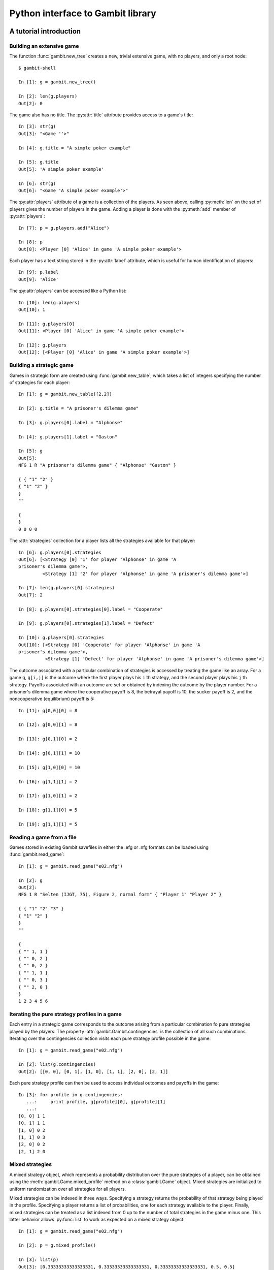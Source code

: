 Python interface to Gambit library
==================================

A tutorial introduction
-----------------------

Building an extensive game
~~~~~~~~~~~~~~~~~~~~~~~~~~

The function :func:`gambit.new_tree` creates a new, trivial extensive game,
with no players, and only a root node::

  $ gambit-shell

  In [1]: g = gambit.new_tree()

  In [2]: len(g.players)
  Out[2]: 0

The game also has no title.  The :py:attr:`title` attribute provides
access to a game's title::

  In [3]: str(g)
  Out[3]: "<Game ''>"

  In [4]: g.title = "A simple poker example"

  In [5]: g.title
  Out[5]: 'A simple poker example'

  In [6]: str(g)
  Out[6]: "<Game 'A simple poker example'>"

The :py:attr:`players` attribute of a game is a collection of the
players.  As seen above, calling :py:meth:`len` on the set of players
gives the number of players in the game.  Adding a player is done
with the :py:meth:`add` member of :py:attr:`players`::

  In [7]: p = g.players.add("Alice")

  In [8]: p
  Out[8]: <Player [0] 'Alice' in game 'A simple poker example'>

Each player has a text string stored in the :py:attr:`label` attribute,
which is useful for human identification of players::

  In [9]: p.label
  Out[9]: 'Alice'

The :py:attr:`players` can be accessed like a Python list::

  In [10]: len(g.players)
  Out[10]: 1

  In [11]: g.players[0]
  Out[11]: <Player [0] 'Alice' in game 'A simple poker example'>

  In [12]: g.players
  Out[12]: [<Player [0] 'Alice' in game 'A simple poker example'>]


Building a strategic game
~~~~~~~~~~~~~~~~~~~~~~~~~

Games in strategic form are created using :func:`gambit.new_table`, which
takes a list of integers specifying the number of strategies for
each player::

  In [1]: g = gambit.new_table([2,2])

  In [2]: g.title = "A prisoner's dilemma game"

  In [3]: g.players[0].label = "Alphonse"

  In [4]: g.players[1].label = "Gaston"

  In [5]: g
  Out[5]: 
  NFG 1 R "A prisoner's dilemma game" { "Alphonse" "Gaston" }

  { { "1" "2" }
  { "1" "2" }
  }
  ""

  {
  }
  0 0 0 0 

The :attr:`strategies` collection for a player lists all the
strategies available for that player::

  In [6]: g.players[0].strategies
  Out[6]: [<Strategy [0] '1' for player 'Alphonse' in game 'A
  prisoner's dilemma game'>, 
           <Strategy [1] '2' for player 'Alphonse' in game 'A prisoner's dilemma game'>]

  In [7]: len(g.players[0].strategies)
  Out[7]: 2

  In [8]: g.players[0].strategies[0].label = "Cooperate"

  In [9]: g.players[0].strategies[1].label = "Defect"

  In [10]: g.players[0].strategies
  Out[10]: [<Strategy [0] 'Cooperate' for player 'Alphonse' in game 'A
  prisoner's dilemma game'>,
            <Strategy [1] 'Defect' for player 'Alphonse' in game 'A prisoner's dilemma game'>]

The outcome associated with a particular combination of strategies is
accessed by treating the game like an array. For a game :literal:`g`,
:literal:`g[i,j]` is the outcome where the first player plays his
:literal:`i` th strategy, and the second player plays his
:literal:`j` th strategy.  Payoffs associated with an outcome are set
or obtained by indexing the outcome by the player number.  For a
prisoner's dilemma game where the cooperative payoff is 8, the
betrayal payoff is 10, the sucker payoff is 2, and the noncooperative
(equilibrium) payoff is 5::

  In [11]: g[0,0][0] = 8

  In [12]: g[0,0][1] = 8

  In [13]: g[0,1][0] = 2

  In [14]: g[0,1][1] = 10

  In [15]: g[1,0][0] = 10

  In [16]: g[1,1][1] = 2

  In [17]: g[1,0][1] = 2

  In [18]: g[1,1][0] = 5

  In [19]: g[1,1][1] = 5



Reading a game from a file
~~~~~~~~~~~~~~~~~~~~~~~~~~

Games stored in existing Gambit savefiles in either the .efg or .nfg
formats can be loaded using :func:`gambit.read_game`::

  In [1]: g = gambit.read_game("e02.nfg")

  In [2]: g
  Out[2]: 
  NFG 1 R "Selten (IJGT, 75), Figure 2, normal form" { "Player 1" "Player 2" }

  { { "1" "2" "3" }
  { "1" "2" }
  }
  ""

  {
  { "" 1, 1 }
  { "" 0, 2 }
  { "" 0, 2 }
  { "" 1, 1 }
  { "" 0, 3 }
  { "" 2, 0 }
  }
  1 2 3 4 5 6

Iterating the pure strategy profiles in a game
~~~~~~~~~~~~~~~~~~~~~~~~~~~~~~~~~~~~~~~~~~~~~~

Each entry in a strategic game corresponds to the outcome arising from
a particular combination fo pure strategies played by the players.
The property :attr:`gambit.Gambit.contingencies` is the collection of
all such combinations.  Iterating over the contingencies collection
visits each pure strategy profile possible in the game::

   In [1]: g = gambit.read_game("e02.nfg")

   In [2]: list(g.contingencies)
   Out[2]: [[0, 0], [0, 1], [1, 0], [1, 1], [2, 0], [2, 1]]

Each pure strategy profile can then be used to access individual
outcomes and payoffs in the game::

   In [3]: for profile in g.contingencies:
      ...:     print profile, g[profile][0], g[profile][1]
      ...:     
   [0, 0] 1 1
   [0, 1] 1 1
   [1, 0] 0 2
   [1, 1] 0 3
   [2, 0] 0 2
   [2, 1] 2 0








Mixed strategies
~~~~~~~~~~~~~~~~

A mixed strategy object, which represents a probability distribution
over the pure strategies of a player, can be obtained using the
:meth:`gambit.Game.mixed_profile` method on a :class:`gambit.Game`
object.  Mixed strategies are initialized to uniform randomization
over all strategies for all players.

Mixed strategies can be indexed in three ways. Specifying a strategy
returns the probability of that strategy being played in the profile.
Specifying a player returns a list of probabilities, one for each
strategy available to the player.  Finally, mixed strategies can be
treated as a list indexed from 0 up to the number of total strategies
in the game minus one.  This latter behavior allows :py:func:`list` to
work as expected on a mixed strategy object::

  In [1]: g = gambit.read_game("e02.nfg")

  In [2]: p = g.mixed_profile()

  In [3]: list(p)
  Out[3]: [0.33333333333333331, 0.33333333333333331, 0.33333333333333331, 0.5, 0.5]

  In [4]: p[g.players[0]]
  Out[4]: [0.33333333333333331, 0.33333333333333331, 0.33333333333333331]

  In [5]: p[g.players[1].strategies[0]]
  Out[5]: 0.5

The expected payoff to a player is obtained using
:meth:`gambit.MixedProfile.payoff`::

  In [6]: p.payoff(g.players[0])
  Out[6]: 0.66666666666666663

The standalone expected payoff to playing a given strategy, assuming
all other players play according to the profile, is obtained using
:meth:`gambit.MixedProfile.strategy_value`::

  In [7]: p.strategy_value(g.players[0].strategies[2])
  Out[7]: 1.0


Computing Nash equilibria
-------------------------

Interfaces to algorithms for computing Nash equilibria are collected
in the module :mod:`gambit.nash`.  Each algorithm is encapsulated in
its own class.

Algorithms with the word "External" in the class name operate by
creating a subprocess, which calls the corresponding Gambit
:ref:`command-line tool <command-line>`.  Therefore, a working
Gambit installation needs to be in place, with the command-line tools
located in the executable search path.

======================    ========================
Method                    Python class
======================    ========================
gambit-enumpure           ExternalEnumPureSolver
gambit-enummixed          ExternalEnumMixedSolver
gambit-lp                 ExternalLPSolver
gambit-lcp                ExternalLCPSolver
gambit-simpdiv            ExternalSimpdivSolver
gambit-gnm                ExternalGlobalNewtonSolver
gambit-enumpoly           ExternalEnumPolySolver
gambit-liap               ExternalLyapunovSolver
gambit-ipa                ExternalIteratedPolymatrixSolver
gambit-logit              ExternalLogitSolver
======================    ========================

For example, consider the game e02.nfg from the set of standard
Gambit examples.  This game has a continuum of equilibria, in which
the first player plays his first strategty with probability one,
and the second player plays a mixed strategy, placing at least
probability one-half on her first strategy::

  In [1]: g = gambit.read_game("e02.nfg")

  In [2]: solver = gambit.nash.ExternalEnumPureSolver()

  In [3]: solver.solve(g)
  Out[3]: [[1.0, 0.0, 0.0, 1.0, 0.0]]

  In [4]: solver = gambit.nash.ExternalEnumMixedSolver()

  In [5]: solver.solve(g)
  Out[5]: [[1.0, 0.0, 0.0, 1.0, 0.0], [1.0, 0.0, 0.0, 0.5, 0.5]]

  In [6]: solver = gambit.nash.ExternalLogitSolver()

  In [7]: solver.solve(g)
  Out[7]: [[0.99999999997881173, 0.0, 2.1188267679986399e-11, 0.50001141005647654, 0.49998858994352352]]

In this example, the pure strategy solver returns the unique
equilibrium in pure strategies.  Solving using
:program:`gambit-enummixed` gives two equilibria, which are the
extreme points of the set of equilibria.  Solving by tracing the
quantal response equilibrium correspondence produces a close numerical
approximation to one equilibrium; in fact, the equilibrium which is
the limit of the principal branch is the one in which the second
player randomizes with equal probability on both strategies.




API documentation
-----------------

.. py:module:: gambit

.. py:function:: new_tree()

   Creates a new :py:class:`gambit.Game`
   consisting of a trivial game tree, with one
   node, which is both root and terminal, and no players.

.. py:function:: new_table(dim)

   Creates a new :py:class:`gambit.Game` with a strategic
   representation.  The parameter `dim` is a list of the number of
   strategies for each player.

.. py:function:: read_game(fn)

   Creates a new :py:class:`gambit.Game` by reading in the
   contents of the file named `fn`.

.. py:class:: Game

   An object representing a game, in extensive or strategic form.

   .. py:attribute:: is_tree

      Returns ``True`` if the game has a tree representation.

   .. py:attribute:: title

      Accesses the text string of the game's title.

   .. py:attribute:: players
 
      Returns a :py:class:`gambit.Players` collection object
      representing the players defined in the game.

   .. py:attribute:: contingencies

      Returns a collection object representing the collection of all
      possible pure strategy profiles in the game.

   .. py:attribute:: root

      Returns the :py:class:`gambit.Node` representing the root
      node of the game.

   .. py:method:: __getitem__(profile)

      Returns the :py:class:`gambit.Outcome` associated with a
      profile of pure strategies.  :literal:`profile` is a list
      of integers specifying the strategy number each player plays
      in the profile.

   .. py:method:: mixed_profile()

      Returns a mixed strategy profile :py:class:`gambit.MixedProfile`
      over the game, initialized to
      uniform randomization for each player over his strategies.

.. py:class:: Players
   
   A collection object representing the players in a game.

   .. py:method:: len()

      Returns the number of players in the game.

   .. py:method:: __getitem__(i)

      Returns player number ``i`` in the game.  Players are numbered
      starting with ``0``.

   .. py:attribute:: chance

      Returns the player representing all chance moves in the game.

   .. py:method:: add([label=""])

      Add a :py:class:`gambit.Player` to the game.  If label
      is specified, sets the text label for the player.

.. py:class:: Player

   Represents a player in a :py:class:`gambit.Game`.

   .. py:attribute:: label

      A text label useful for identification of the player.

.. py:class:: Node

   Represents a node in a :py:class:`gambit.Game`.

   .. py:attribute:: label

      A text label useful for identification of the node.


.. py:class:: Strategies
   
   A collection object representing the strategies available to a
   player in a game.

   .. py:method:: len()

      Returns the number of strategies for the player.

   .. py:method:: __getitem__(i)

      Returns strategy number ``i``.  Strategies are numbered
      starting with ``0``.

.. py:class:: Strategy

   Represents a strategy available to a :py:class:`gambit.Player`.

   .. py:attribute:: label

      A text label useful for identification of the strategy.

.. py:class:: Node

   Represents a node in a :py:class:`gambit.Game`.

   .. py:attribute:: label

      A text label useful for identification of the node.

.. py:class:: Outcome

   Represents an outcome in a :py:class:`gambit.Game`.

   .. py:attribute:: label

      A text label useful for identification of the outcome.

   .. py:method:: __getitem__(pl)

      Returns the payoff to the ``pl`` th player at the outcome.

   .. py:method:: __setitem__(pl, payoff)

      Sets the payoff to the ``pl`` th player at the outcome to the
      specified ``payoff``.  Payoffs may be specified as integers
      or instances of ``decimal.Decimal`` or ``fractions.Fraction``.
      

.. py:class:: MixedProfile

   Represents a mixed strategy profile over a :py:class:`gambit.Game`.

   .. py:method:: __getitem__(index)

      Returns a slice of the profile based on the parameter
      ``index``.  If ``index`` is a :py:class:`gambit.Strategy`,
      returns the probability with which that strategy is played in
      the profile.  If ``index`` is a :py:class:`gambit.Player`,
      returns a list of probabilities, one for each strategy belonging
      to that player.  If ``index`` is an integer, returns the
      ``index`` th entry in the profile, treating the profile as a
      flat list of probabilities.

   .. py:method:: __setitem__(strategy, prob)

      Sets the probability ``strategy`` is played in the profile to ``prob``. 
         
   .. py:method:: payoff(player)

      Returns the expected payoff to ``player`` if all players play
      according to the profile.

   .. py:method:: strategy_value(strategy)

      Returns the expected payoff to choosing ``strategy`` if all
      other players play according to the profile.

   .. py:method:: strategy_values(player)

      Returns the expected payoffs for a player's set of strategies 
      to choosing ``strategy`` if all other players play according to 
      the profile.


   .. py:method:: liap_value()

      Returns the Lyapunov value (see [McK91]_) of the strategy profile.  The
      Lyapunov value is a non-negative number which is zero exactly at
      Nash equilibria.
